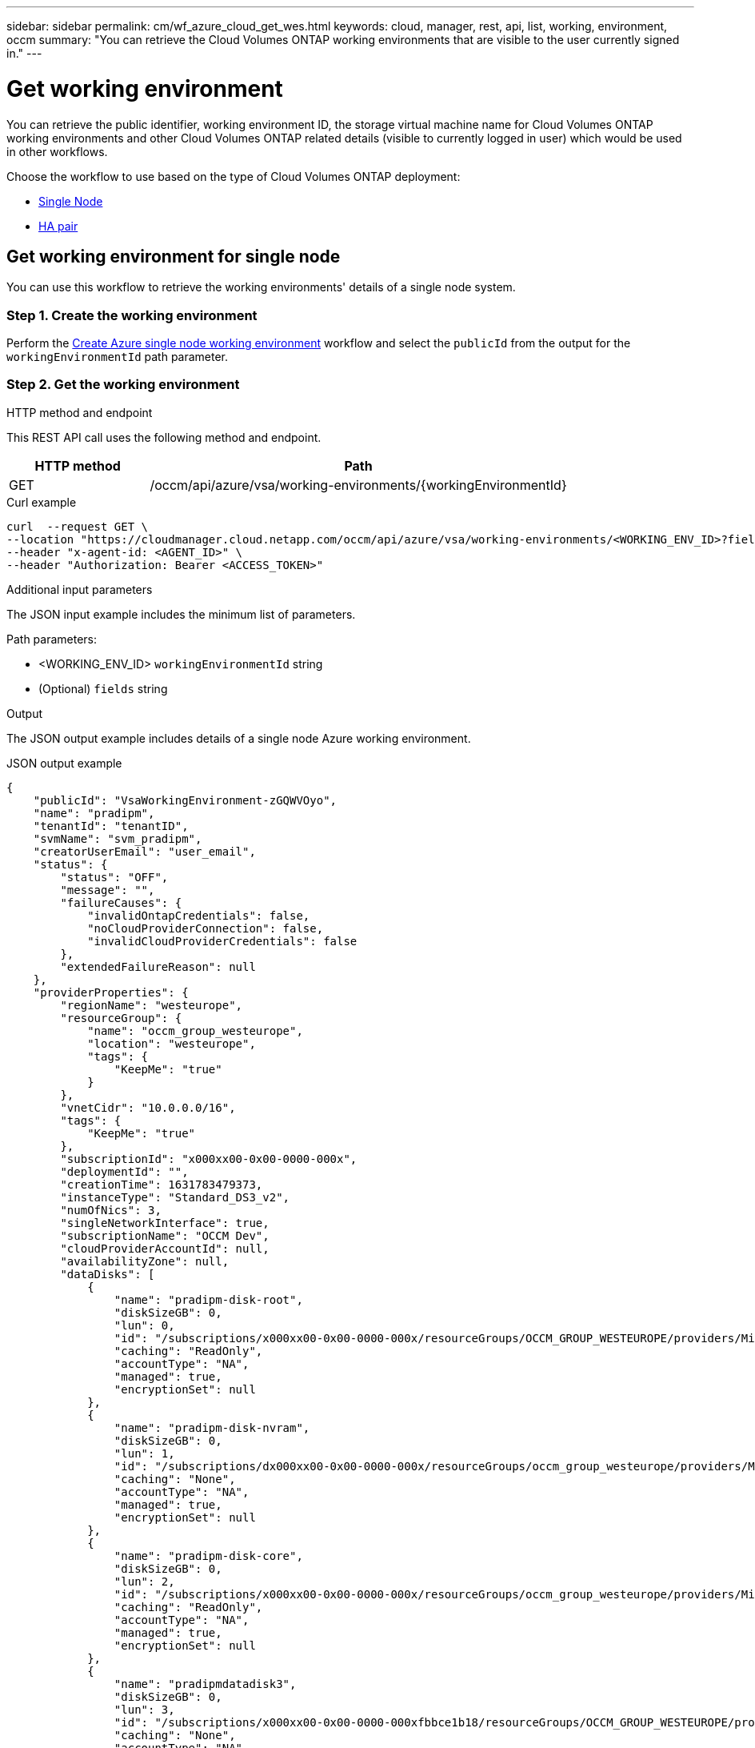 ---
sidebar: sidebar
permalink: cm/wf_azure_cloud_get_wes.html
keywords: cloud, manager, rest, api, list, working, environment, occm
summary: "You can retrieve the Cloud Volumes ONTAP working environments that are visible to the user currently signed in."
---

= Get working environment
:hardbreaks:
:nofooter:
:icons: font
:linkattrs:
:imagesdir: ./media/

[.lead]
You can retrieve the public identifier, working environment ID, the storage virtual machine name for Cloud Volumes ONTAP working environments and other Cloud Volumes ONTAP related details (visible to currently logged in user) which would be used in other workflows.


Choose the workflow to use based on the type of Cloud Volumes ONTAP deployment:

* <<Get working environment for single node, Single Node>>
* <<Get working environment for high availability pair, HA pair>>

== Get working environment for single node
You can use this workflow to retrieve the working environments' details of a single node system.

=== Step 1. Create the working environment
Perform the link:wf_azure_cloud_create_we_paygo.html#create-working-environment-for-single-node[Create Azure single node working environment] workflow and select the `publicId` from the output for the `workingEnvironmentId` path parameter.

=== Step 2. Get the working environment

.HTTP method and endpoint

This REST API call uses the following method and endpoint.

[cols="25,75"*,options="header"]
|===
|HTTP method
|Path
|GET
|/occm/api/azure/vsa/working-environments/{workingEnvironmentId}
|===

.Curl example
[source,curl]
curl  --request GET \
--location "https://cloudmanager.cloud.netapp.com/occm/api/azure/vsa/working-environments/<WORKING_ENV_ID>?fields=status,ontapClusterProperties.fields(upgradeVersions,nodes),reservedSize,saasProperties,complianceProperties,monitoringProperties,providerProperties" \ --header "Content-Type: application/json" \
--header "x-agent-id: <AGENT_ID>" \
--header "Authorization: Bearer <ACCESS_TOKEN>"

.Additional input parameters

The JSON input example includes the minimum list of parameters.

Path parameters:

* <WORKING_ENV_ID> `workingEnvironmentId` string
* (Optional) `fields` string


.Output
The JSON output example includes details of a single node Azure working environment.

.JSON output example
----
{
    "publicId": "VsaWorkingEnvironment-zGQWVOyo",
    "name": "pradipm",
    "tenantId": "tenantID",
    "svmName": "svm_pradipm",
    "creatorUserEmail": "user_email",
    "status": {
        "status": "OFF",
        "message": "",
        "failureCauses": {
            "invalidOntapCredentials": false,
            "noCloudProviderConnection": false,
            "invalidCloudProviderCredentials": false
        },
        "extendedFailureReason": null
    },
    "providerProperties": {
        "regionName": "westeurope",
        "resourceGroup": {
            "name": "occm_group_westeurope",
            "location": "westeurope",
            "tags": {
                "KeepMe": "true"
            }
        },
        "vnetCidr": "10.0.0.0/16",
        "tags": {
            "KeepMe": "true"
        },
        "subscriptionId": "x000xx00-0x00-0000-000x",
        "deploymentId": "",
        "creationTime": 1631783479373,
        "instanceType": "Standard_DS3_v2",
        "numOfNics": 3,
        "singleNetworkInterface": true,
        "subscriptionName": "OCCM Dev",
        "cloudProviderAccountId": null,
        "availabilityZone": null,
        "dataDisks": [
            {
                "name": "pradipm-disk-root",
                "diskSizeGB": 0,
                "lun": 0,
                "id": "/subscriptions/x000xx00-0x00-0000-000x/resourceGroups/OCCM_GROUP_WESTEUROPE/providers/Microsoft.Compute/disks/pradipm-disk-root",
                "caching": "ReadOnly",
                "accountType": "NA",
                "managed": true,
                "encryptionSet": null
            },
            {
                "name": "pradipm-disk-nvram",
                "diskSizeGB": 0,
                "lun": 1,
                "id": "/subscriptions/dx000xx00-0x00-0000-000x/resourceGroups/occm_group_westeurope/providers/Microsoft.Compute/disks/pradipm-disk-nvram",
                "caching": "None",
                "accountType": "NA",
                "managed": true,
                "encryptionSet": null
            },
            {
                "name": "pradipm-disk-core",
                "diskSizeGB": 0,
                "lun": 2,
                "id": "/subscriptions/x000xx00-0x00-0000-000x/resourceGroups/occm_group_westeurope/providers/Microsoft.Compute/disks/pradipm-disk-core",
                "caching": "ReadOnly",
                "accountType": "NA",
                "managed": true,
                "encryptionSet": null
            },
            {
                "name": "pradipmdatadisk3",
                "diskSizeGB": 0,
                "lun": 3,
                "id": "/subscriptions/x000xx00-0x00-0000-000xfbbce1b18/resourceGroups/OCCM_GROUP_WESTEUROPE/providers/Microsoft.Compute/disks/pradipmdatadisk3",
                "caching": "None",
                "accountType": "NA",
                "managed": true,
                "encryptionSet": null
            }
        ]
    },
    "reservedSize": {
        "size": 0.0,
        "unit": "GB"
    },
    "clusterProperties": null,
    "ontapClusterProperties": {
        "nodes": [],
        "clusterName": "",
        "clusterUuid": "xxxxx0000000000x00x0x00x0x0x0",
        "ontapVersion": "",
        "systemManagerUrl": "https://10.0.1.5/sysmgr/SysMgr.html",
        "creationTime": 1631783479373,
        "licenseType": {
            "name": "Cloud Volumes ONTAP Capacity Based Charging",
            "capacityLimit": {
                "size": 500.0,
                "unit": "GB"
            }
        },
        "licensePackageName": null,
        "lastModifiedOffbox": 1632392140549,
        "offboxTarget": false,
        "upgradeVersions": null,
        "writingSpeedState": null,
        "broadcastDomainInfos": [],
        "evaluation": false,
        "capacityTierInfo": null,
        "canConfigureCapacityTier": false,
        "usedCapacity": {
            "size": 0.0,
            "unit": "GB"
        },
        "userName": "admin",
        "wormEnabled": false,
        "isSpaceReportingLogical": false
    },
    "cloudProviderName": "Azure",
    "snapshotPolicies": null,
    "actionsRequired": null,
    "activeActions": null,
    "replicationProperties": null,
    "schedules": null,
    "svms": null,
    "workingEnvironmentType": "VSA",
    "supportRegistrationProperties": null,
    "supportRegistrationInformation": [],
    "capacityFeatures": null,
    "encryptionProperties": null,
    "supportedFeatures": null,
    "isHA": false,
    "haProperties": null,
    "fpolicyProperties": null,
    "saasProperties": {
        "subscription": null,
        "freeTrialExpiry": null,
        "saasEnabled": null,
        "capacityLicensePackage": null
    },
    "cbsProperties": null,
    "complianceProperties": {
        "scanStatus": "SCAN_DISABLED",
        "complianceStatus": null,
        "lastDeploymentError": null,
        "complianceBackupStatus": null
    },
    "monitoringProperties": {
        "monitoringStatus": "MONITORING_DISABLED",
        "monitoringInfo": null,
        "tenantUrl": null
    },
    "licensesInformation": null
}
----


== Get working environment for high availability pair
You can use this workflow to retrieve the working environments' details of an HA working environment.

=== Step 1. Create an Azure HA working environment
Perform the link:wf_azure_cloud_create_we_paygo.html#create-working-environment-for-high-availability-pair[Create Azure dual node working environment] workflow and select the `publicId` from the output for the `workingEnvironmentId` path parameter.

=== Step 2. Get the working environment

.HTTP method and endpoint

This REST API call uses the following method and endpoint.

[cols="25,75"*,options="header"]
|===
|HTTP method
|Path
|GET
|/occm/api/azure/ha/working-environments/{workingEnvironmentId}
|===

.Curl example
[source,curl]
curl --request GET \
--location "https://cloudmanager.cloud.netapp.com/occm/api/azure/ha/working-environments/<WORKING_ENV_ID>?fields=status,ontapClusterProperties.fields(upgradeVersions,nodes),reservedSize,saasProperties,complianceProperties,monitoringProperties,providerProperties" \ 
--header "Content-Type: application/json" \
--header "x-agent-id: <AGENT_ID>" \
--header "Authorization: Bearer <ACCESS_TOKEN>"

.Additional input parameters

The JSON input example includes the minimum list of parameters.

Path parameters:

* <WORKING_ENV_ID> `workingEnvironmentId` string
* (Optional) `fields` string


.Output
The JSON output example includes details of a single node Azure working environment.

.JSON output example
----
{
    "publicId": "VsaWorkingEnvironment-Kms14Nkv",
    "name": "ShirleyHa2701",
    "tenantId": "Tenant-c6wmZaze",
    "svmName": "svm_ShirleyHa2701",
    "creatorUserEmail": "useremail",
    "status": {
        "status": "ON",
        "message": "",
        "failureCauses": {
            "invalidOntapCredentials": false,
            "noCloudProviderConnection": false,
            "invalidCloudProviderCredentials": false
        },
        "extendedFailureReason": null
    },
    "providerProperties": {
        "regionName": "eastus2",
        "resourceGroup": {
            "name": "ShirleyHa2701-rg",
            "location": "eastus2",
            "tags": {}
        },
        "vnetCidr": "10.0.0.0/16",
        "tags": {},
        "subscriptionId": "x000xx00-0x00-0000-000x",
        "deploymentId": "",
        "creationTime": 1611698774849,
        "instanceType": "Standard_DS4_v2",
        "numOfNics": 8,
        "singleNetworkInterface": false,
        "subscriptionName": "OCCM Dev",
        "cloudProviderAccountId": null,
        "availabilityZone": null,
        "dataDisks": [
            {
                "name": "ShirleyHa2701-vm1-disk-nvram",
                "diskSizeGB": 128,
                "lun": 1,
                "id": "/subscriptions/x000xx00-0x00-0000-000x/resourceGroups/ShirleyHa2701-rg/providers/Microsoft.Compute/disks/ShirleyHa2701-vm1-disk-nvram",
                "caching": "None",
                "accountType": "Premium_LRS",
                "managed": true,
                "encryptionSet": null
            },
            {
                "name": "ShirleyHa2701-vm1-disk-core",
                "diskSizeGB": 1024,
                "lun": 2,
                "id": "/subscriptions/x000xx00-0x00-0000-000x/resourceGroups/ShirleyHa2701-rg/providers/Microsoft.Compute/disks/ShirleyHa2701-vm1-disk-core",
                "caching": "ReadOnly",
                "accountType": "Standard_LRS",
                "managed": true,
                "encryptionSet": null
            },
            {
                "name": "ShirleyHa2701-vm2-disk-nvram",
                "diskSizeGB": 128,
                "lun": 1,
                "id": "/subscriptions/x000xx00-0x00-0000-000x/resourceGroups/ShirleyHa2701-rg/providers/Microsoft.Compute/disks/ShirleyHa2701-vm2-disk-nvram",
                "caching": "None",
                "accountType": "Premium_LRS",
                "managed": true,
                "encryptionSet": null
            },
            {
                "name": "ShirleyHa2701-vm2-disk-core",
                "diskSizeGB": 1024,
                "lun": 2,
                "id": "/subscriptions/x000xx00-0x00-0000-000x/resourceGroups/ShirleyHa2701-rg/providers/Microsoft.Compute/disks/ShirleyHa2701-vm2-disk-core",
                "caching": "ReadOnly",
                "accountType": "Standard_LRS",
                "managed": true,
                "encryptionSet": null
            }
        ]
    },
    "reservedSize": {
        "size": 1.0,
        "unit": "GB"
    },
    "clusterProperties": {
        "lifs": [],
        "serialNumber": "",
        "systemId": "",
        "clusterName": "",
        "ontapVersion": "",
        "accountId": "",
        "productCode": "",
        "amiId": "",
        "systemManagerUrl": "",
        "creationTime": 0,
        "instanceId": "",
        "platformLicense": "",
        "licenseExpiryDate": 0,
        "instanceType": "",
        "publicIp": null,
        "publicDnsName": null,
        "licenseType": {
            "name": "",
            "capacityLimit": {
                "size": 0.0,
                "unit": "GB"
            }
        },
        "lastModifiedOffbox": null,
        "offboxTarget": false,
        "upgradeVersions": null,
        "writingSpeedState": null
    },
    "ontapClusterProperties": {
        "nodes": [
            {
                "name": "ShirleyHa2701-01",
                "lifs": [
                    {
                        "ip": "10.0.0.29",
                        "netmask": "255.255.255.0",
                        "lifType": "Cluster",
                        "dataProtocols": [],
                        "nodeName": "ShirleyHa2701-01",
                        "privateIp": true
                    },
                    {
                        "ip": "10.0.0.26",
                        "netmask": "255.255.255.0",
                        "lifType": "Node Management",
                        "dataProtocols": [],
                        "nodeName": "ShirleyHa2701-01",
                        "privateIp": true
                    },
                    {
                        "ip": "10.0.0.13",
                        "netmask": "255.255.255.0",
                        "lifType": "Cluster Management",
                        "dataProtocols": [],
                        "nodeName": "ShirleyHa2701-01",
                        "privateIp": true
                    },
                    {
                        "ip": "10.0.0.27",
                        "netmask": "255.255.255.0",
                        "lifType": "Intercluster",
                        "dataProtocols": [],
                        "nodeName": "ShirleyHa2701-01",
                        "privateIp": true
                    },
                    {
                        "ip": "10.0.0.14",
                        "netmask": "255.255.255.0",
                        "lifType": "Data",
                        "dataProtocols": [
                            "nfs",
                            "cifs"
                        ],
                        "nodeName": "ShirleyHa2701-01",
                        "privateIp": true
                    },
                    {
                        "ip": "10.0.0.28",
                        "netmask": "255.255.255.0",
                        "lifType": "Data",
                        "dataProtocols": [
                            "iscsi"
                        ],
                        "nodeName": "ShirleyHa2701-01",
                        "privateIp": true
                    },
                    {
                        "ip": "10.0.0.16",
                        "netmask": "255.255.255.0",
                        "lifType": "SVM Management",
                        "dataProtocols": [],
                        "nodeName": "ShirleyHa2701-01",
                        "privateIp": true
                    }
                ],
                "serialNumber": "0000000000000000",
                "systemId": "2315255834",
                "platformLicense": null,
                "platformSerialNumber": null,
                "cloudProviderId": "",
                "healthy": true,
                "inTakeover": false
            },
            {
                "name": "ShirleyHa2701-02",
                "lifs": [
                    {
                        "ip": "10.0.0.24",
                        "netmask": "255.255.255.0",
                        "lifType": "Cluster",
                        "dataProtocols": [],
                        "nodeName": "ShirleyHa2701-02",
                        "privateIp": true
                    },
                    {
                        "ip": "10.0.0.18",
                        "netmask": "255.255.255.0",
                        "lifType": "Node Management",
                        "dataProtocols": [],
                        "nodeName": "ShirleyHa2701-02",
                        "privateIp": true
                    },
                    {
                        "ip": "10.0.0.19",
                        "netmask": "255.255.255.0",
                        "lifType": "Intercluster",
                        "dataProtocols": [],
                        "nodeName": "ShirleyHa2701-02",
                        "privateIp": true
                    },
                    {
                        "ip": "10.0.0.15",
                        "netmask": "255.255.255.0",
                        "lifType": "Data",
                        "dataProtocols": [
                            "nfs",
                            "cifs"
                        ],
                        "nodeName": "ShirleyHa2701-02",
                        "privateIp": true
                    },
                    {
                        "ip": "10.0.0.20",
                        "netmask": "255.255.255.0",
                        "lifType": "Data",
                        "dataProtocols": [
                            "iscsi"
                        ],
                        "nodeName": "ShirleyHa2701-02",
                        "privateIp": true
                    }
                ],
                "serialNumber": "0000000000000000",
                "systemId": "2315255826",
                "platformLicense": null,
                "platformSerialNumber": null,
                "cloudProviderId": "",
                "healthy": true,
                "inTakeover": false
            }
        ],
        "clusterName": "ShirleyHa2701",
        "clusterUuid": "xxx000000e-xxx00-xxx00-xxx00-xxx00xxx00",
        "ontapVersion": "9.9.0X5",
        "systemManagerUrl": "https://10.0.0.13/sysmgr/SysMgr.html",
        "creationTime": 1611698774849,
        "licenseType": {
            "name": "Cloud Volumes ONTAP BYOL",
            "capacityLimit": {
                "size": 368.0,
                "unit": "TB"
            }
        },
        "lastModifiedOffbox": null,
        "offboxTarget": true,
        "upgradeVersions": null,
        "writingSpeedState": null,
        "broadcastDomainInfos": [
            {
                "broadcastDomain": "Cluster",
                "ipSpace": "Cluster",
                "mtu": 1500
            },
            {
                "broadcastDomain": "Default",
                "ipSpace": "Default",
                "mtu": 1500
            }
        ],
        "evaluation": false,
        "capacityTierInfo": {
            "capacityTierUsedSize": {
                "size": 0.0,
                "unit": "GB"
            },
            "s3BucketName": "qxtj1b4zpsieeen.blob.core.windows.net",
            "tierLevel": "normal"
        },
        "canConfigureCapacityTier": false,
        "usedCapacity": {
            "size": 9.863281247817213E-4,
            "unit": "TB"
        },
        "userName": "admin",
        "wormEnabled": false
    },
    "cloudProviderName": "Azure",
    "snapshotPolicies": [
        {
            "name": "default",
            "schedules": [
                {
                    "frequency": "hourly",
                    "retention": 6
                },
                {
                    "frequency": "daily",
                    "retention": 2
                },
                {
                    "frequency": "weekly",
                    "retention": 2
                }
            ],
            "description": "Default policy with hourly, daily & weekly schedules."
        },
        {
            "name": "default-1weekly",
            "schedules": [
                {
                    "frequency": "hourly",
                    "retention": 6
                },
                {
                    "frequency": "daily",
                    "retention": 2
                },
                {
                    "frequency": "weekly",
                    "retention": 1
                }
            ],
            "description": "Default policy with 6 hourly, 2 daily & 1 weekly schedule."
        },
        {
            "name": "none",
            "schedules": [],
            "description": "Policy for no automatic snapshots."
        }
    ],
    "actionsRequired": [
        {
            "actionType": "licenseGracePeriod",
            "parameters": {
                "aggregateName": "",
                "numOfDisks": 0,
                "diskSize": null,
                "volumeNames": null,
                "maxCapacity": null,
                "licenseExpiryDate": 1611698969000,
                "serialNumber": "000000000000000000",
                "volumeMoveParameters": null,
                "workingEnvironmentId": "",
                "licenseParameters": null,
                "resourcesToDelete": null,
                "instances": [],
                "moreInfo": null,
                "providerVolumeType": null,
                "volumeInfo": null,
                "currentInstanceType": null
            },
            "severity": "error"
        },
        {
            "actionType": "licenseGracePeriod",
            "parameters": {
                "aggregateName": "",
                "numOfDisks": 0,
                "diskSize": null,
                "volumeNames": null,
                "maxCapacity": null,
                "licenseExpiryDate": 1611699072000,
                "serialNumber": "000000000000000000000",
                "volumeMoveParameters": null,
                "workingEnvironmentId": "",
                "licenseParameters": null,
                "resourcesToDelete": null,
                "instances": [],
                "moreInfo": null,
                "providerVolumeType": null,
                "volumeInfo": null,
                "currentInstanceType": null
            },
            "severity": "error"
        }
    ],
    "activeActions": [],
    "replicationProperties": {
        "peers": [],
        "replicationTargets": []
    },
    "schedules": [
        {
            "name": "day",
            "schedule": [
                {
                    "stop": {
                        "day": 0,
                        "hour": 20,
                        "minute": 0
                    },
                    "start": {
                        "day": 1,
                        "hour": 8,
                        "minute": 0
                    }
                },
                {
                    "stop": {
                        "day": 1,
                        "hour": 20,
                        "minute": 0
                    },
                    "start": {
                        "day": 2,
                        "hour": 8,
                        "minute": 0
                    }
                },
                {
                    "stop": {
                        "day": 2,
                        "hour": 20,
                        "minute": 0
                    },
                    "start": {
                        "day": 3,
                        "hour": 8,
                        "minute": 0
                    }
                },
                {
                    "stop": {
                        "day": 3,
                        "hour": 20,
                        "minute": 0
                    },
                    "start": {
                        "day": 4,
                        "hour": 8,
                        "minute": 0
                    }
                },
                {
                    "stop": {
                        "day": 4,
                        "hour": 20,
                        "minute": 0
                    },
                    "start": {
                        "day": 5,
                        "hour": 8,
                        "minute": 0
                    }
                },
                {
                    "stop": {
                        "day": 5,
                        "hour": 20,
                        "minute": 0
                    },
                    "start": {
                        "day": 6,
                        "hour": 8,
                        "minute": 0
                    }
                },
                {
                    "stop": {
                        "day": 6,
                        "hour": 20,
                        "minute": 0
                    },
                    "start": {
                        "day": 0,
                        "hour": 8,
                        "minute": 0
                    }
                }
            ],
            "enabled": false
        },
        {
            "name": "Weekend",
            "schedule": [
                {
                    "stop": {
                        "day": 6,
                        "hour": 8,
                        "minute": 0
                    },
                    "start": {
                        "day": 1,
                        "hour": 8,
                        "minute": 0
                    }
                }
            ],
            "enabled": false
        },
        {
            "name": "Weekdays",
            "schedule": [
                {
                    "stop": {
                        "day": 1,
                        "hour": 20,
                        "minute": 0
                    },
                    "start": {
                        "day": 2,
                        "hour": 8,
                        "minute": 0
                    }
                },
                {
                    "stop": {
                        "day": 2,
                        "hour": 20,
                        "minute": 0
                    },
                    "start": {
                        "day": 3,
                        "hour": 8,
                        "minute": 0
                    }
                },
                {
                    "stop": {
                        "day": 3,
                        "hour": 20,
                        "minute": 0
                    },
                    "start": {
                        "day": 4,
                        "hour": 8,
                        "minute": 0
                    }
                },
                {
                    "stop": {
                        "day": 4,
                        "hour": 20,
                        "minute": 0
                    },
                    "start": {
                        "day": 5,
                        "hour": 8,
                        "minute": 0
                    }
                },
                {
                    "stop": {
                        "day": 5,
                        "hour": 20,
                        "minute": 0
                    },
                    "start": {
                        "day": 6,
                        "hour": 8,
                        "minute": 0
                    }
                }
            ],
            "enabled": false
        }
    ],
    "svms": [
        {
            "name": "svm_ShirleyHa2701",
            "state": "running",
            "language": "c.utf_8",
            "allowedAggregates": [
                "aggr1"
            ],
            "ver3Enabled": true,
            "ver4Enabled": true
        }
    ],
    "workingEnvironmentType": "VSA",
    "supportRegistrationProperties": {
        "supportRegistrationStatus": "registered",
        "licenseExpiryDate": 1604102400000
    },
    "supportRegistrationInformation": [
        {
            "supportRegistrationStatus": "registered",
            "serialNumber": "00000000000000",
            "licenseExpiryDate": 1611698969000,
            "cloudLicenseExists": true,
            "nssAccountId": "x0x0x000-0000-0000x-00de-x000xxxx00000"
        },
        {
            "supportRegistrationStatus": "registered",
            "serialNumber": "0000000001111",
            "licenseExpiryDate": 1611699072000,
            "cloudLicenseExists": true,
            "nssAccountId": "x0x0x000-0000-0000x-00de-x000xxxx00000"
        }
    ],
    "capacityFeatures": {
        "providerVolumesType": [
            {
                "size": {
                    "size": 500.0,
                    "unit": "GB"
                },
                "supportedVolumeTypes": [
                    "Premium_LRS"
                ],
                "maxDisksAllow": {
                    "numOfDisks": 12,
                    "reason": null
                }
            },
            {
                "size": {
                    "size": 1.0,
                    "unit": "TB"
                },
                "supportedVolumeTypes": [
                    "Premium_LRS"
                ],
                "maxDisksAllow": {
                    "numOfDisks": 12,
                    "reason": null
                }
            },
            {
                "size": {
                    "size": 2.0,
                    "unit": "TB"
                },
                "supportedVolumeTypes": [
                    "Premium_LRS"
                ],
                "maxDisksAllow": {
                    "numOfDisks": 12,
                    "reason": null
                }
            },
            {
                "size": {
                    "size": 4.0,
                    "unit": "TB"
                },
                "supportedVolumeTypes": [
                    "Premium_LRS"
                ],
                "maxDisksAllow": {
                    "numOfDisks": 12,
                    "reason": null
                }
            },
            {
                "size": {
                    "size": 8.0,
                    "unit": "TB"
                },
                "supportedVolumeTypes": [
                    "Premium_LRS"
                ],
                "maxDisksAllow": {
                    "numOfDisks": 12,
                    "reason": null
                }
            }
        ],
        "defaultProviderVolumeType": {
            "size": {
                "size": 500.0,
                "unit": "GB"
            },
            "diskType": "Premium_LRS",
            "capacityTier": "Blob",
            "iops": null
        },
        "supportedCapacityTiers": {
            "supportedCapacityTiersPerVolumeType": [
                {
                    "volumeType": "Premium_LRS",
                    "supportedCapacityTiers": [
                        "Blob"
                    ],
                    "availableTieringPolicies": [
                        "none",
                        "snapshot_only",
                        "auto",
                        "all"
                    ]
                }
            ],
            "capacityTiersDisableReasons": [],
            "compositeSupported": true,
            "forceCompositeVersion": true
        },
        "maxDisksPerAggregate": 12,
        "existingIops": []
    },
    "encryptionProperties": {
        "ontapEncryption": false,
        "awsVolumeEncryption": false,
        "azureVolumeEncryption": true,
        "gcpVolumeEncryption": false,
        "keyManagers": [],
        "encryptionCertificates": [],
        "awsEncryptionKey": null
    },
    "supportedFeatures": {
        "supportsMixedAggregates": false,
        "supportsTieringWithServiceAccount": false
    },
    "isHA": true,
    "haProperties": {
        "loadBalancerName": "ShirleyHa2701-rg-lb",
        "node1Info": {
            "instanceName": "ShirleyHa2701-vm1",
            "instanceId": null,
            "primaryIp": "10.0.0.26",
            "state": "running",
            "serialNumber": "000000000000000",
            "availabilitySet": {
                "faultDomain": 0,
                "updateDomain": 0
            }
        },
        "node2Info": {
            "instanceName": "ShirleyHa2701-vm2",
            "instanceId": null,
            "primaryIp": "10.0.0.18",
            "state": "running",
            "serialNumber": "000000000000000000000000",
            "availabilitySet": {
                "faultDomain": 1,
                "updateDomain": 1
            }
        }
    },
    "k8sProperties": {
        "isConnected": false,
        "mainClusterIds": [],
        "connectedClusterIds": []
    },
    "fpolicyProperties": {
        "status": 0,
        "fPolicyProtocolStatus": {
            "nfsv3": 0,
            "nfsv4": 0,
            "cifs": -1
        },
        "fileExtensions": [
            "micro",
            "encrypted",
            "locked",
            "crypto",
            "crypt",
            "crinf",
            "r5a",
            "XRNT",
            "XTBL",
            "R16M01D05",
            "pzdc",
            "good",
            "LOL!",
            "OMG!",
            "RDM",
            "RRK",
            "encryptedRS",
            "crjoker",
            "EnCiPhErEd",
            "LeChiffre"
        ]
    },
    "saasProperties": {
        "subscription": null,
        "freeTrialExpiry": null,
        "saasEnabled": false
    },
    "cbsProperties": {
        "cbsBackupStatus": "off",
        "cbsRules": [],
        "numberOfBackedUpVolumes": 0,
        "objectStoreName": null,
        "providerSpecific": null,
        "cbsPolicyName": null,
        "usedCapacity": null,
        "ipSpace": null,
        "region": null,
        "providerAccountName": null,
        "exclusionReason": null
    },
    "complianceProperties": {
        "scanStatus": "SCAN_DISABLED",
        "complianceStatus": null,
        "lastDeploymentError": null,
        "complianceBackupStatus": null
    },
    "monitoringProperties": {
        "monitoringStatus": "MONITORING_DISABLED",
        "monitoringInfo": null,
        "tenantUrl": null
    }
}
----
